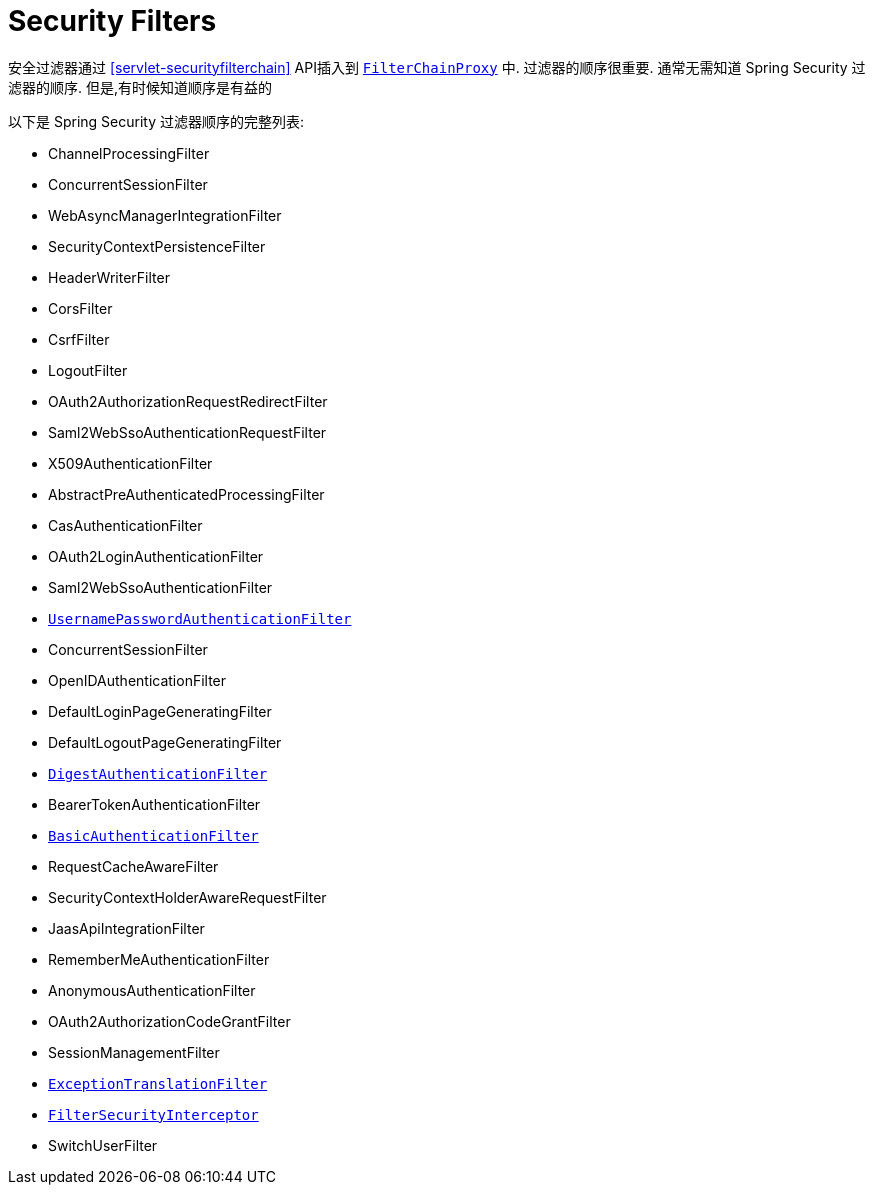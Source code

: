 [[servlet-security-filters]]
= Security Filters

安全过滤器通过  <<servlet-securityfilterchain>>  API插入到  <<servlet-filterchainproxy,`FilterChainProxy`>> 中.  过滤器的顺序很重要.  通常无需知道 Spring Security 过滤器的顺序.  但是,有时候知道顺序是有益的

以下是 Spring Security 过滤器顺序的完整列表:

* ChannelProcessingFilter
* ConcurrentSessionFilter
* WebAsyncManagerIntegrationFilter
* SecurityContextPersistenceFilter
* HeaderWriterFilter
* CorsFilter
* CsrfFilter
* LogoutFilter
* OAuth2AuthorizationRequestRedirectFilter
* Saml2WebSsoAuthenticationRequestFilter
* X509AuthenticationFilter
* AbstractPreAuthenticatedProcessingFilter
* CasAuthenticationFilter
* OAuth2LoginAuthenticationFilter
* Saml2WebSsoAuthenticationFilter
* <<servlet-authentication-usernamepasswordauthenticationfilter,`UsernamePasswordAuthenticationFilter`>>
* ConcurrentSessionFilter
* OpenIDAuthenticationFilter
* DefaultLoginPageGeneratingFilter
* DefaultLogoutPageGeneratingFilter
* <<servlet-authentication-digest,`DigestAuthenticationFilter`>>
* BearerTokenAuthenticationFilter
* <<servlet-authentication-basic,`BasicAuthenticationFilter`>>
* RequestCacheAwareFilter
* SecurityContextHolderAwareRequestFilter
* JaasApiIntegrationFilter
* RememberMeAuthenticationFilter
* AnonymousAuthenticationFilter
* OAuth2AuthorizationCodeGrantFilter
* SessionManagementFilter
* <<servlet-exceptiontranslationfilter,`ExceptionTranslationFilter`>>
* <<servlet-authorization-filtersecurityinterceptor,`FilterSecurityInterceptor`>>
* SwitchUserFilter
